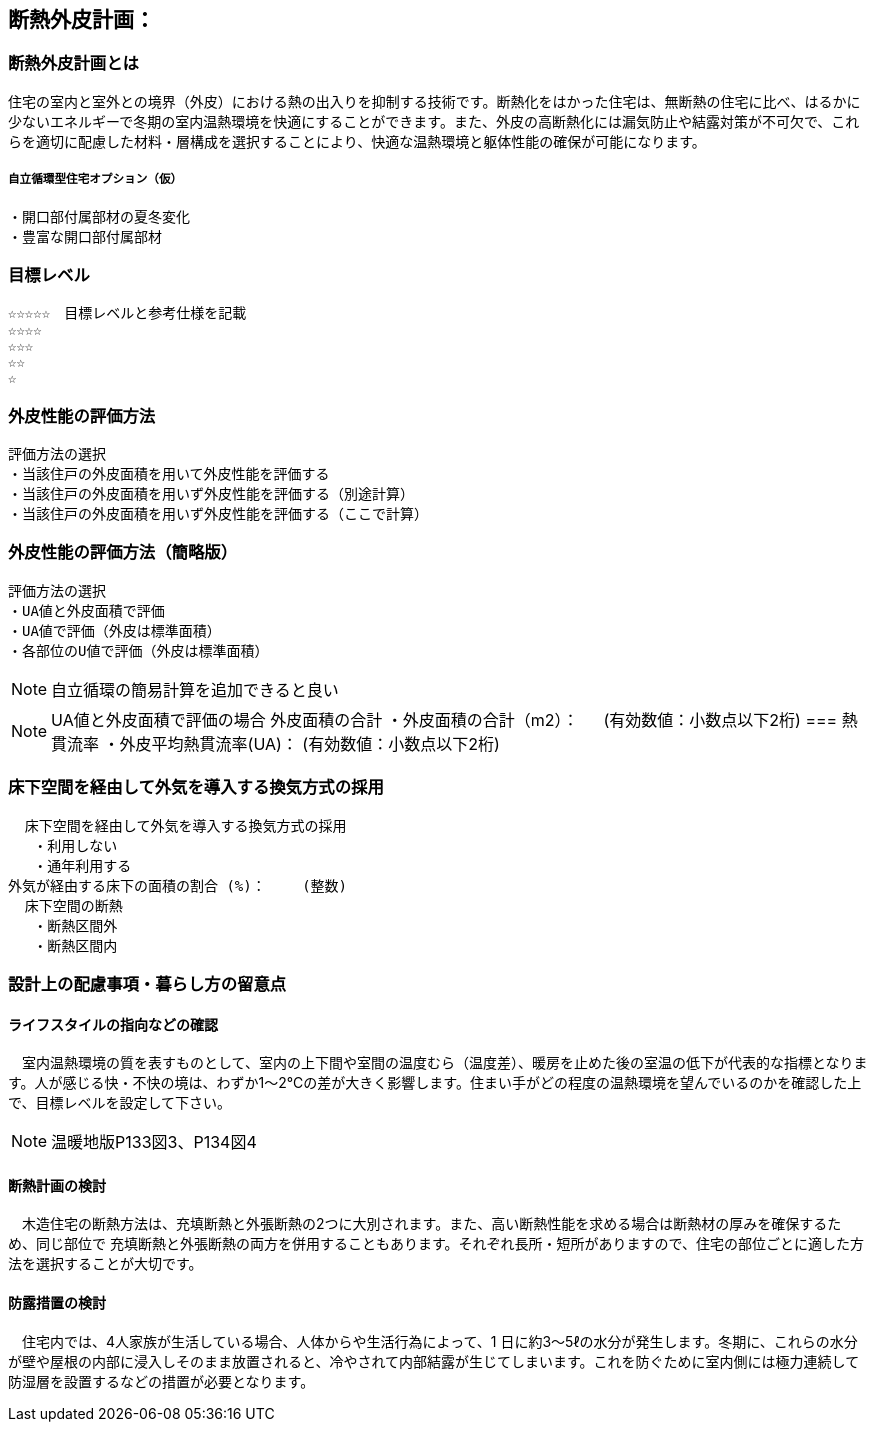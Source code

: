 
== 断熱外皮計画：

=== 断熱外皮計画とは
住宅の室内と室外との境界（外皮）における熱の出入りを抑制する技術です。断熱化をはかった住宅は、無断熱の住宅に比べ、はるかに少ないエネルギーで冬期の室内温熱環境を快適にすることができます。また、外皮の高断熱化には漏気防止や結露対策が不可欠で、これらを適切に配慮した材料・層構成を選択することにより、快適な温熱環境と躯体性能の確保が可能になります。

===== 自立循環型住宅オプション（仮）
  ・開口部付属部材の夏冬変化
  ・豊富な開口部付属部材

=== 目標レベル
  ☆☆☆☆☆　目標レベルと参考仕様を記載
  ☆☆☆☆
  ☆☆☆
  ☆☆
  ☆
  
=== 外皮性能の評価方法
  評価方法の選択
  ・当該住戸の外皮面積を用いて外皮性能を評価する
  ・当該住戸の外皮面積を用いず外皮性能を評価する（別途計算）
  ・当該住戸の外皮面積を用いず外皮性能を評価する（ここで計算）
  
=== 外皮性能の評価方法（簡略版）
  評価方法の選択
  ・UA値と外皮面積で評価
  ・UA値で評価（外皮は標準面積）
  ・各部位のU値で評価（外皮は標準面積）
 
NOTE: 自立循環の簡易計算を追加できると良い

NOTE: UA値と外皮面積で評価の場合
外皮面積の合計
  ・外皮面積の合計（m2）： 　 (有効数値：小数点以下2桁)
=== 熱貫流率
  ・外皮平均熱貫流率(UA)：  (有効数値：小数点以下2桁)

=== 床下空間を経由して外気を導入する換気方式の採用
  床下空間を経由して外気を導入する換気方式の採用
   ・利用しない
   ・通年利用する
外気が経由する床下の面積の割合 (%)：　　 (整数)
  床下空間の断熱
   ・断熱区間外
   ・断熱区間内
 
=== 設計上の配慮事項・暮らし方の留意点

==== ライフスタイルの指向などの確認
　室内温熱環境の質を表すものとして、室内の上下間や室間の温度むら（温度差）、暖房を止めた後の室温の低下が代表的な指標となります。人が感じる快・不快の境は、わずか1～2℃の差が大きく影響します。住まい手がどの程度の温熱環境を望んでいるのかを確認した上で、目標レベルを設定して下さい。

NOTE: 温暖地版P133図3、P134図4
 
==== 断熱計画の検討
　木造住宅の断熱方法は、充填断熱と外張断熱の2つに大別されます。また、高い断熱性能を求める場合は断熱材の厚みを確保するため、同じ部位で
充填断熱と外張断熱の両方を併用することもあります。それぞれ長所・短所がありますので、住宅の部位ごとに適した方法を選択することが大切です。
  
==== 防露措置の検討
　住宅内では、4人家族が生活している場合、人体からや生活行為によって、1 日に約3～5ℓの水分が発生します。冬期に、これらの水分が壁や屋根の内部に浸入しそのまま放置されると、冷やされて内部結露が生じてしまいます。これを防ぐために室内側には極力連続して防湿層を設置するなどの措置が必要となります。
